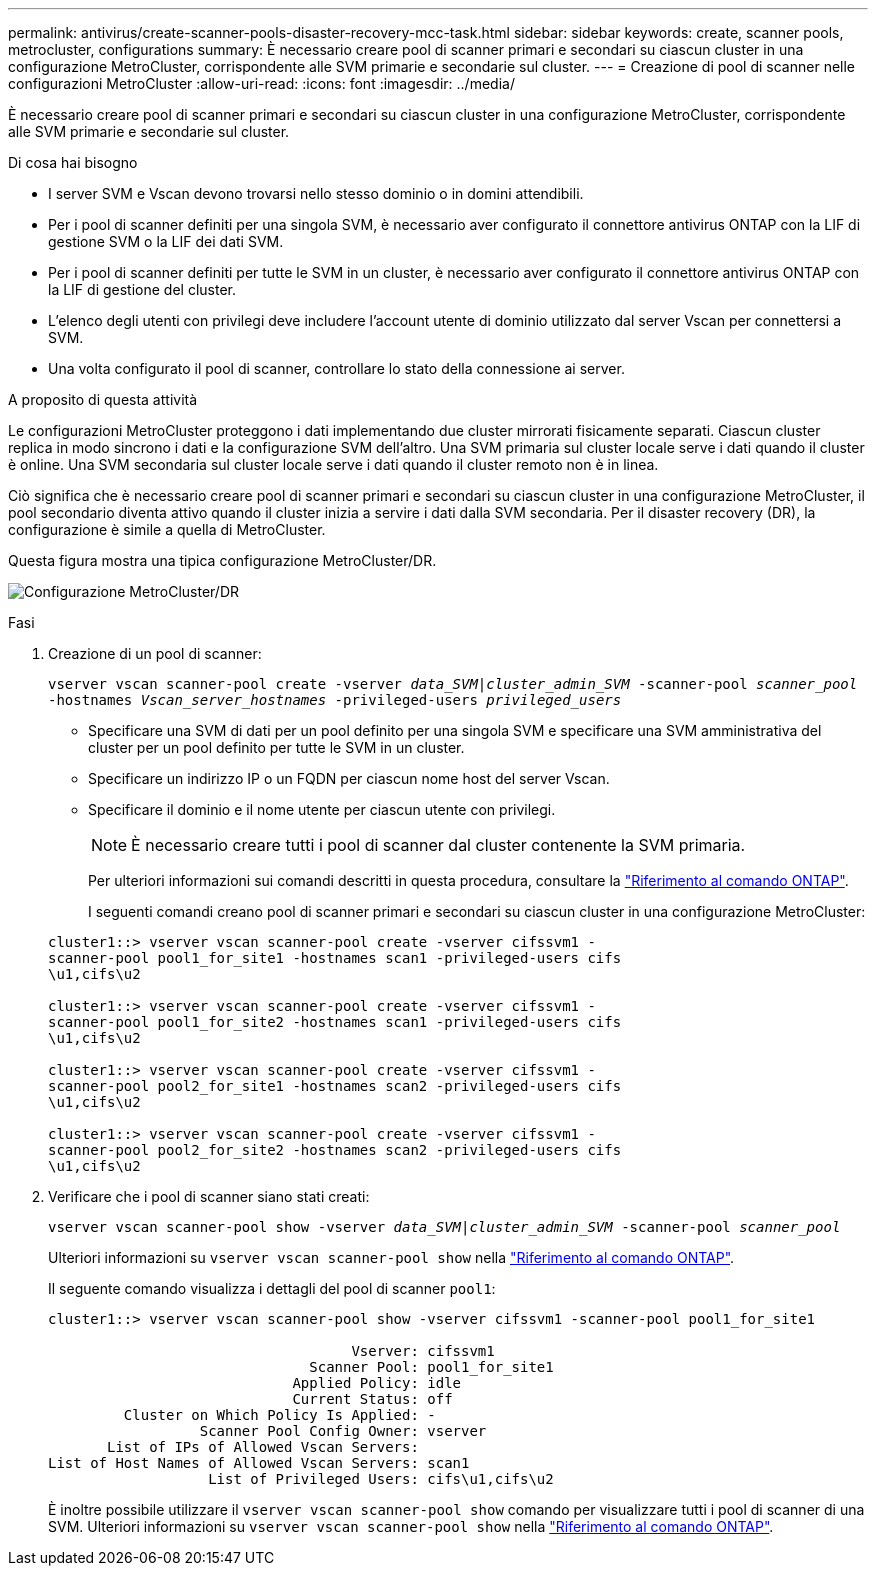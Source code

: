 ---
permalink: antivirus/create-scanner-pools-disaster-recovery-mcc-task.html 
sidebar: sidebar 
keywords: create, scanner pools, metrocluster, configurations 
summary: È necessario creare pool di scanner primari e secondari su ciascun cluster in una configurazione MetroCluster, corrispondente alle SVM primarie e secondarie sul cluster. 
---
= Creazione di pool di scanner nelle configurazioni MetroCluster
:allow-uri-read: 
:icons: font
:imagesdir: ../media/


[role="lead"]
È necessario creare pool di scanner primari e secondari su ciascun cluster in una configurazione MetroCluster, corrispondente alle SVM primarie e secondarie sul cluster.

.Di cosa hai bisogno
* I server SVM e Vscan devono trovarsi nello stesso dominio o in domini attendibili.
* Per i pool di scanner definiti per una singola SVM, è necessario aver configurato il connettore antivirus ONTAP con la LIF di gestione SVM o la LIF dei dati SVM.
* Per i pool di scanner definiti per tutte le SVM in un cluster, è necessario aver configurato il connettore antivirus ONTAP con la LIF di gestione del cluster.
* L'elenco degli utenti con privilegi deve includere l'account utente di dominio utilizzato dal server Vscan per connettersi a SVM.
* Una volta configurato il pool di scanner, controllare lo stato della connessione ai server.


.A proposito di questa attività
Le configurazioni MetroCluster proteggono i dati implementando due cluster mirrorati fisicamente separati. Ciascun cluster replica in modo sincrono i dati e la configurazione SVM dell'altro. Una SVM primaria sul cluster locale serve i dati quando il cluster è online. Una SVM secondaria sul cluster locale serve i dati quando il cluster remoto non è in linea.

Ciò significa che è necessario creare pool di scanner primari e secondari su ciascun cluster in una configurazione MetroCluster, il pool secondario diventa attivo quando il cluster inizia a servire i dati dalla SVM secondaria. Per il disaster recovery (DR), la configurazione è simile a quella di MetroCluster.

Questa figura mostra una tipica configurazione MetroCluster/DR.

image:metrocluster-av-config.png["Configurazione MetroCluster/DR"]

.Fasi
. Creazione di un pool di scanner:
+
`vserver vscan scanner-pool create -vserver _data_SVM|cluster_admin_SVM_ -scanner-pool _scanner_pool_ -hostnames _Vscan_server_hostnames_ -privileged-users _privileged_users_`

+
** Specificare una SVM di dati per un pool definito per una singola SVM e specificare una SVM amministrativa del cluster per un pool definito per tutte le SVM in un cluster.
** Specificare un indirizzo IP o un FQDN per ciascun nome host del server Vscan.
** Specificare il dominio e il nome utente per ciascun utente con privilegi.


+
[NOTE]
====
È necessario creare tutti i pool di scanner dal cluster contenente la SVM primaria.

====
+
Per ulteriori informazioni sui comandi descritti in questa procedura, consultare la link:https://docs.netapp.com/us-en/ontap-cli/["Riferimento al comando ONTAP"^].

+
I seguenti comandi creano pool di scanner primari e secondari su ciascun cluster in una configurazione MetroCluster:

+
[listing]
----
cluster1::> vserver vscan scanner-pool create -vserver cifssvm1 -
scanner-pool pool1_for_site1 -hostnames scan1 -privileged-users cifs
\u1,cifs\u2

cluster1::> vserver vscan scanner-pool create -vserver cifssvm1 -
scanner-pool pool1_for_site2 -hostnames scan1 -privileged-users cifs
\u1,cifs\u2

cluster1::> vserver vscan scanner-pool create -vserver cifssvm1 -
scanner-pool pool2_for_site1 -hostnames scan2 -privileged-users cifs
\u1,cifs\u2

cluster1::> vserver vscan scanner-pool create -vserver cifssvm1 -
scanner-pool pool2_for_site2 -hostnames scan2 -privileged-users cifs
\u1,cifs\u2
----
. Verificare che i pool di scanner siano stati creati:
+
`vserver vscan scanner-pool show -vserver _data_SVM|cluster_admin_SVM_ -scanner-pool _scanner_pool_`

+
Ulteriori informazioni su `vserver vscan scanner-pool show` nella link:https://docs.netapp.com/us-en/ontap-cli/vserver-vscan-scanner-pool-show.html["Riferimento al comando ONTAP"^].

+
Il seguente comando visualizza i dettagli del pool di scanner `pool1`:

+
[listing]
----
cluster1::> vserver vscan scanner-pool show -vserver cifssvm1 -scanner-pool pool1_for_site1

                                    Vserver: cifssvm1
                               Scanner Pool: pool1_for_site1
                             Applied Policy: idle
                             Current Status: off
         Cluster on Which Policy Is Applied: -
                  Scanner Pool Config Owner: vserver
       List of IPs of Allowed Vscan Servers:
List of Host Names of Allowed Vscan Servers: scan1
                   List of Privileged Users: cifs\u1,cifs\u2
----
+
È inoltre possibile utilizzare il `vserver vscan scanner-pool show` comando per visualizzare tutti i pool di scanner di una SVM. Ulteriori informazioni su `vserver vscan scanner-pool show` nella link:https://docs.netapp.com/us-en/ontap-cli/vserver-vscan-scanner-pool-show.html["Riferimento al comando ONTAP"^].


